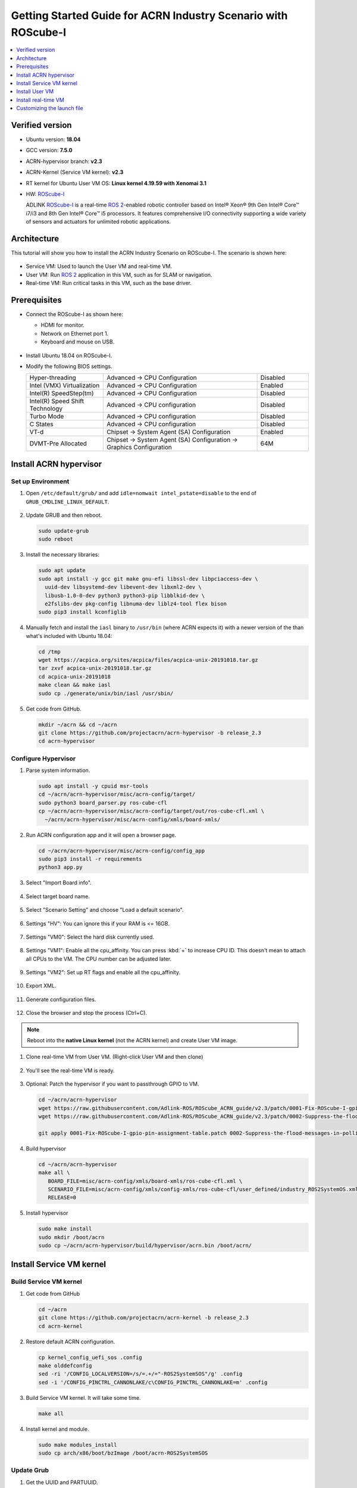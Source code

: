 Getting Started Guide for ACRN Industry Scenario with ROScube-I
###############################################################

.. contents::
   :local:
   :depth: 1

Verified version
****************

- Ubuntu version: **18.04**
- GCC version: **7.5.0**
- ACRN-hypervisor branch: **v2.3**
- ACRN-Kernel (Service VM kernel): **v2.3**
- RT kernel for Ubuntu User VM OS: **Linux kernel 4.19.59 with Xenomai 3.1**
- HW: `ROScube-I`_

  ADLINK `ROScube-I`_ is a real-time `ROS 2`_-enabled robotic controller based
  on Intel® Xeon® 9th Gen Intel® Core™ i7/i3 and 8th Gen Intel® Core™ i5
  processors. It features comprehensive I/O connectivity supporting a wide
  variety of sensors and actuators for unlimited robotic applications.

.. _ROScube-I:
   https://www.adlinktech.com/Products/ROS2_Solution/ROS2_Controller/ROScube-I?lang=en

.. _ROS 2:
   https://index.ros.org/doc/ros2/

Architecture
************

This tutorial will show you how to install the ACRN Industry Scenario on ROScube-I.
The scenario is shown here:

.. figure:: images/rqi-acrn-architecture.png

* Service VM: Used to launch the User VM and real-time VM.
* User VM: Run `ROS 2`_ application in this VM, such as for SLAM or navigation.
* Real-time VM: Run critical tasks in this VM, such as the base driver.

Prerequisites
*************

* Connect the ROScube-I as shown here:

  - HDMI for monitor.
  - Network on Ethernet port 1.
  - Keyboard and mouse on USB.

  .. figure:: images/rqi-acrn-hw-connection.jpg
     :width: 600px

* Install Ubuntu 18.04 on ROScube-I.

* Modify the following BIOS settings.

  .. csv-table::
     :widths: 15, 30, 10

     "Hyper-threading", "Advanced -> CPU Configuration", "Disabled"
     "Intel (VMX) Virtualization", "Advanced -> CPU Configuration", "Enabled"
     "Intel(R) SpeedStep(tm)", "Advanced -> CPU Configuration", "Disabled"
     "Intel(R) Speed Shift Technology", "Advanced -> CPU configuration", "Disabled"
     "Turbo Mode", "Advanced -> CPU configuration", "Disabled"
     "C States", "Advanced -> CPU configuration", "Disabled"
     "VT-d", "Chipset -> System Agent (SA) Configuration", "Enabled"
     "DVMT-Pre Allocated", "Chipset -> System Agent (SA) Configuration -> Graphics Configuration", "64M"

.. rst-class:: numbered-step

Install ACRN hypervisor
***********************

Set up Environment
==================

#. Open ``/etc/default/grub/`` and add ``idle=nomwait intel_pstate=disable``
   to the end of ``GRUB_CMDLINE_LINUX_DEFAULT``.

   .. figure:: images/rqi-acrn-grub.png

#. Update GRUB and then reboot.

   .. code-block:: bash

     sudo update-grub
     sudo reboot

#. Install the necessary libraries:

   .. code-block:: bash

     sudo apt update
     sudo apt install -y gcc git make gnu-efi libssl-dev libpciaccess-dev \
       uuid-dev libsystemd-dev libevent-dev libxml2-dev \
       libusb-1.0-0-dev python3 python3-pip libblkid-dev \
       e2fslibs-dev pkg-config libnuma-dev liblz4-tool flex bison
     sudo pip3 install kconfiglib

#. Manually fetch and install the ``iasl`` binary to ``/usr/bin`` (where
   ACRN expects it) with a newer version of the
   than what's included with Ubuntu 18.04:

   .. code-block:: bash

     cd /tmp
     wget https://acpica.org/sites/acpica/files/acpica-unix-20191018.tar.gz
     tar zxvf acpica-unix-20191018.tar.gz
     cd acpica-unix-20191018
     make clean && make iasl
     sudo cp ./generate/unix/bin/iasl /usr/sbin/

#. Get code from GitHub.

   .. code-block:: bash

     mkdir ~/acrn && cd ~/acrn
     git clone https://github.com/projectacrn/acrn-hypervisor -b release_2.3
     cd acrn-hypervisor

Configure Hypervisor
====================

#. Parse system information.

   .. code-block:: bash

     sudo apt install -y cpuid msr-tools
     cd ~/acrn/acrn-hypervisor/misc/acrn-config/target/
     sudo python3 board_parser.py ros-cube-cfl
     cp ~/acrn/acrn-hypervisor/misc/acrn-config/target/out/ros-cube-cfl.xml \
       ~/acrn/acrn-hypervisor/misc/acrn-config/xmls/board-xmls/

#. Run ACRN configuration app and it will open a browser page.

   .. code-block:: bash

     cd ~/acrn/acrn-hypervisor/misc/acrn-config/config_app
     sudo pip3 install -r requirements
     python3 app.py

   .. figure:: images/rqi-acrn-config-web.png

#. Select "Import Board info".

   .. figure:: images/rqi-acrn-config-import-board.png

#. Select target board name.

   .. figure:: images/rqi-acrn-config-select-board.png

#. Select "Scenario Setting" and choose "Load a default scenario".

   .. figure:: images/rqi-acrn-config-scenario-settings.png

#. Settings "HV": You can ignore this if your RAM is <= 16GB.

   .. figure:: images/rqi-acrn-config-hv-settings.png

#. Settings "VM0": Select the hard disk currently used.

   .. figure:: images/rqi-acrn-config-vm0-settings.png

#. Settings "VM1": Enable all the cpu_affinity.
   You can press :kbd:`+` to increase CPU ID.
   This doesn't mean to attach all CPUs to the VM. The CPU number can be
   adjusted later.

   .. figure:: images/rqi-acrn-config-vm1-settings.png

#. Settings "VM2": Set up RT flags and enable all the cpu_affinity.

   .. figure:: images/rqi-acrn-config-vm2-settings1.png

   .. figure:: images/rqi-acrn-config-vm2-settings2.png

#. Export XML.

   .. figure:: images/rqi-acrn-config-export-xml.png

   .. figure:: images/rqi-acrn-config-export-xml-submit.png

#. Generate configuration files.

   .. figure:: images/rqi-acrn-config-generate-config.png

   .. figure:: images/rqi-acrn-config-generate-config-submit.png

#. Close the browser and stop the process (Ctrl+C).

.. note:: Reboot into the **native Linux kernel** (not the ACRN kernel)
   and create User VM image.

#. Clone real-time VM from User VM. (Right-click User VM and then clone)

   .. figure:: images/rqi-acrn-rtos-clone.png

#. You'll see the real-time VM is ready.

   .. figure:: images/rqi-acrn-rtos-ready.png

#. Optional: Patch the hypervisor if you want to passthrough GPIO to VM.

   .. code-block:: bash

     cd ~/acrn/acrn-hypervisor
     wget https://raw.githubusercontent.com/Adlink-ROS/ROScube_ACRN_guide/v2.3/patch/0001-Fix-ROScube-I-gpio-pin-assignment-table.patch
     wget https://raw.githubusercontent.com/Adlink-ROS/ROScube_ACRN_guide/v2.3/patch/0002-Suppress-the-flood-messages-in-polling-mode.patch
     
     git apply 0001-Fix-ROScube-I-gpio-pin-assignment-table.patch 0002-Suppress-the-flood-messages-in-polling-mode.patch

#. Build hypervisor

   .. code-block:: bash

     cd ~/acrn/acrn-hypervisor
     make all \
        BOARD_FILE=misc/acrn-config/xmls/board-xmls/ros-cube-cfl.xml \
        SCENARIO_FILE=misc/acrn-config/xmls/config-xmls/ros-cube-cfl/user_defined/industry_ROS2SystemOS.xml \
        RELEASE=0

#. Install hypervisor

   .. code-block:: bash

     sudo make install
     sudo mkdir /boot/acrn
     sudo cp ~/acrn/acrn-hypervisor/build/hypervisor/acrn.bin /boot/acrn/

.. rst-class:: numbered-step

Install Service VM kernel
*************************

Build Service VM kernel
=======================

#. Get code from GitHub

   .. code-block:: bash

     cd ~/acrn
     git clone https://github.com/projectacrn/acrn-kernel -b release_2.3
     cd acrn-kernel

#. Restore default ACRN configuration.

   .. code-block:: bash

     cp kernel_config_uefi_sos .config
     make olddefconfig
     sed -ri '/CONFIG_LOCALVERSION=/s/=.+/="-ROS2SystemSOS"/g' .config
     sed -i '/CONFIG_PINCTRL_CANNONLAKE/c\CONFIG_PINCTRL_CANNONLAKE=m' .config

#. Build Service VM kernel. It will take some time.

   .. code-block:: bash

     make all

#. Install kernel and module.

   .. code-block:: bash

     sudo make modules_install
     sudo cp arch/x86/boot/bzImage /boot/acrn-ROS2SystemSOS

Update Grub
===========

#. Get the UUID and PARTUUID.

   .. code-block:: bash

     sudo blkid /dev/sda*

   .. note:: The UUID and PARTUUID we need should be ``/dev/sda2``, which is ``TYPE="ext4"``,
             as shown in the following graph:

   .. figure:: images/rqi-acrn-blkid.png

#. Update ``/etc/grub.d/40_custom`` as below. Remember to edit
   ``<UUID>`` and ``<PARTUUID>`` to your system's values.

   .. code-block:: bash

     menuentry "ACRN Multiboot Ubuntu Service VM" --id ubuntu-service-vm {
       load_video
       insmod gzio
       insmod part_gpt
       insmod ext2

       search --no-floppy --fs-uuid --set <UUID>
       echo 'loading ACRN Service VM...'
       multiboot2 /boot/acrn/acrn.bin  root=PARTUUID="<PARTUUID>"
       module2 /boot/acrn-ROS2SystemSOS Linux_bzImage
     }

   .. figure:: images/rqi-acrn-grun-40_custom.png

#. Update ``/etc/default/grub`` to make GRUB menu visible and load Service VM as default.

   .. code-block:: bash

     GRUB_DEFAULT=ubuntu-service-vm
     #GRUB_TIMEOUT_STYLE=hidden
     GRUB_TIMEOUT=5

#. Then update GRUB and reboot.

   .. code-block:: bash

     sudo update-grub
     sudo reboot

#. ``ACRN Multiboot Ubuntu Service VM`` entry will be shown in the GRUB
   menu. Choose it to load ACRN.  You can check that the installation is
   successful by using ``dmesg``.

   .. code-block:: bash

     sudo dmesg | grep ACRN

   .. figure:: images/rqi-acrn-dmesg.png

.. rst-class:: numbered-step

Install User VM
***************

Before create User VM
=====================

#. Download Ubuntu image (Here we use `Ubuntu 18.04 LTS
   <https://releases.ubuntu.com/18.04/>`_ for example):

#. Install necessary packages.

   .. code-block:: bash

     sudo apt install qemu-kvm libvirt-clients libvirt-daemon-system \
       bridge-utils virt-manager ovmf
     sudo reboot

Create User VM image
====================

.. note:: Reboot into the **native Linux kernel** (not the ACRN kernel)
   and create User VM image.

#. Start virtual machine manager application.

   .. code-block:: bash

     sudo virt-manager

#. Create a new virtual machine.

   .. figure:: images/rqi-acrn-kvm-new-vm.png

#. Select your ISO image path.

   .. figure:: images/rqi-acrn-kvm-choose-iso.png

#. Select CPU and RAM for the VM.  You can modify as high as you can to
   accelerate the installation time.  The settings here are not related to
   the resource of the User VM on ACRN, which can be decided later.

   .. figure:: images/rqi-acrn-kvm-cpu-ram.png

#. Select disk size you want. **Note that this can't be modified after creating image!**

   .. figure:: images/rqi-acrn-kvm-storage.png

#. Edit image name and select "Customize configuration before install".

   .. figure:: images/rqi-acrn-kvm-name.png

#. Select correct Firmware, apply it, and Begin Installation.

   .. figure:: images/rqi-acrn-kvm-firmware.png

#. Now you'll see the installation page of Ubuntu.
   After installing Ubuntu, you can also install some necessary
   packages, such as ssh, vim, and ROS 2.
   We'll clone the image for real-time VM to save time.

#. To install ROS 2, refer to `Installing ROS 2 via Debian Packages
   <https://index.ros.org/doc/ros2/Installation/Dashing/Linux-Install-Debians/>`_

#. Optional: Use ACRN kernel if you want to passthrough GPIO to User VM.

   .. code-block:: bash

     sudo apt install git build-essential bison flex libelf-dev libssl-dev liblz4-tool

     # Clone code
     git clone -b release_2.3 https://github.com/projectacrn/acrn-kernel
     cd acrn-kernel

     # Set up kernel config
     cp kernel_config_uos .config
     make olddefconfig
     export ACRN_KERNEL_UOS=`make kernelversion`
     export UOS="ROS2SystemUOS"
     export BOOT_DEFAULT="${ACRN_KERNEL_UOS}-${UOS}"
     sed -ri "/CONFIG_LOCALVERSION=/s/=.+/=\"-${UOS}\"/g" .config

     # Build and install kernel and modules
     make all
     sudo make modules_install
     sudo make install

     # Update Grub
     sudo sed -ri \
       "/GRUB_DEFAULT/s/=.+/=\"Advanced options for Ubuntu>Ubuntu, with Linux ${BOOT_DEFAULT}\"/g" \
       /etc/default/grub
     sudo update-grub

#. When that completes, poweroff the VM.

   .. code-block:: bash

     sudo poweroff

Run User VM
===========

Now back to the native machine to set up the environment for launching
the User VM.

#. Convert KVM image file format.

   .. code-block:: bash

     mkdir -p ~/acrn/uosVM
     cd ~/acrn/uosVM
     sudo qemu-img convert -f qcow2 -O raw /var/lib/libvirt/images/ROS2SystemUOS.qcow2 ./ROS2SystemUOS.img

#. Prepare a Launch Script File.

   .. code-block:: bash

     wget https://raw.githubusercontent.com/Adlink-ROS/ROScube_ACRN_guide/v2.3/scripts/launch_ubuntu_uos.sh
     chmod +x ./launch_ubuntu_uos.sh

#. Set up network and reboot to take effect.

   .. code-block:: bash

     mkdir -p ~/acrn/tools/
     cd ~/acrn/tools
     wget https://raw.githubusercontent.com/Adlink-ROS/ROScube_ACRN_guide/v2.3/scripts/acrn_bridge.sh
     chmod +x ./acrn_bridge.sh
     ./acrn_bridge.sh
     sudo reboot

#. **Reboot to ACRN kernel** and now you can launch the VM.

   .. code-block:: bash

     cd ~/acrn/uosVM
     sudo ./launch_ubuntu_uos.sh

.. rst-class:: numbered-step

Install real-time VM
********************

Set up real-time VM
===================

.. note:: The section will show you how to install Xenomai on ROScube-I.
   If help is needed, `contact ADLINK
   <https://go.adlinktech.com/ROS-Inquiry_LP.html>`_ for more
   information, or ask a question on the `ACRN users mailing list
   <https://lists.projectacrn.org/g/acrn-users>`_

#. Poweron the ROS2SystemRTOS VM and modify your VM hostname.

   .. code-block:: bash

     hostnamectl set-hostname ros-RTOS

#. Install Xenomai kernel.

   .. code-block:: bash

     # Install necessary packages
     sudo apt install git build-essential bison flex kernel-package libelf-dev libssl-dev haveged

     # Clone code from GitHub
     git clone -b F/4.19.59/base/ipipe/xenomai_3.1 https://github.com/intel/linux-stable-xenomai

     # Build
     cd linux-stable-xenomai
     cp arch/x86/configs/xenomai_test_defconfig .config
     make olddefconfig
     sed -i '/CONFIG_GPIO_VIRTIO/c\CONFIG_GPIO_VIRTIO=m' .config
     sed -i '/CONFIG_VIRTIO_PMD/c\CONFIG_VIRTIO_PMD=y' .config
     CONCURRENCY_LEVEL=$(nproc) make-kpkg --rootcmd fakeroot --initrd kernel_image kernel_headers

     # Install
     sudo dpkg -i ../linux-headers-4.19.59-xenomai+_4.19.59-xenomai+-10.00.Custom_amd64.deb \
       ../linux-image-4.19.59-xenomai+_4.19.59-xenomai+-10.00.Custom_amd64.deb

#. Install Xenomai library and tools.  For more details, refer to
   `Xenomai Official Documentation
   <https://gitlab.denx.de/Xenomai/xenomai/-/wikis/Installing_Xenomai_3#library-install>`_.

   .. code-block:: bash

     cd ~
     wget https://xenomai.org/downloads/xenomai/stable/xenomai-3.1.tar.bz2
     tar xf xenomai-3.1.tar.bz2
     cd xenomai-3.1
     ./configure --with-core=cobalt --enable-smp --enable-pshared
     make -j`nproc`
     sudo make install

#. Allow non-root user to run Xenomai.

   .. code-block:: bash

     sudo addgroup xenomai --gid 1234
     sudo addgroup root xenomai
     sudo usermod -a -G xenomai $USER

#. Update by ``sudo vim /etc/default/grub``.

   .. code-block:: bash

     GRUB_DEFAULT="Advanced options for Ubuntu>Ubuntu, with Linux 4.19.59-xenomai+"
     #GRUB_TIMEOUT_STYLE=hidden
     GRUB_TIMEOUT=5
     ...
     GRUB_CMDLINE_LINUX="xenomai.allowed_group=1234"

#. Update GRUB.

   .. code-block:: bash

     sudo update-grub

#. Poweroff the VM.

   .. code-block:: bash

     sudo poweroff

Run real-time VM
================

Now back to the native machine and we'll set up the environment for
launching the real-time VM.

#. Convert KVM image file format.

   .. code-block:: bash

     mkdir -p ~/acrn/rtosVM
     cd ~/acrn/rtosVM
     sudo qemu-img convert -f qcow2 \
       -O raw /var/lib/libvirt/images/ROS2SystemRTOS.qcow2 \
       ./ROS2SystemRTOS.img

#. Create a new launch file

   .. code-block:: bash

     wget https://raw.githubusercontent.com/Adlink-ROS/ROScube_ACRN_guide/v2.3/scripts/launch_ubuntu_rtos.sh
     chmod +x ./launch_ubuntu_rtos.sh

#. **Reboot to ACRN kernel** and now you can launch the VM.

   .. code-block:: bash

     cd ~/acrn/rtosVM
     sudo ./launch_ubuntu_rtos.sh

.. note:: Use ``poweroff`` instead of ``reboot`` in the real-time VM.
   In ACRN design, rebooting the real-time VM will also reboot the whole
   system.

Customizing the launch file
***************************

The launch file in this tutorial has the following hardware resource allocation.

.. csv-table::
   :header: "Resource", "Service VM", "User VM", "Real-time VM"
   :widths: 15, 15, 15, 15

   "CPU", "0", "1,2,3", "4,5"
   "Memory", "Remaining", "8 GB", "2 GB"
   "Ethernet", "Ethernet 1 & 2", "Ethernet 3", "Ethernet 4"
   "USB", "Remaining", "1-2", "1-1"

You can modify the launch file for your own hardware resource allocation.
We'll provide some modification methods below.
For more detail, see :ref:`acrn-dm_parameters`.

CPU
===

Modify the ``--cpu-affinity`` value in the command ``acrn-dm`` command.
The number should be between 0 and max CPU ID.
For example, if you want to run VM with core 1 and 2, use ``--cpu-affinity 1,2``.

Memory
======

Modify the ``mem_size`` in launch file. This variable will be passed to
``acrn-dm``.  The possible values are 1024M, 2048M, 4096M, and 8192M.

Ethernet
========

Run ``lspci -Dnn | grep "Ethernet controller"`` to get the ID of Ethernet port.

.. figure:: images/rqi-acrn-ethernet-lspci.png

You'll see 4 IDs, one for each Ethernet port.
Assign the ID of the port you want to passthrough in the launch file.
For example, if we want to passthrough Ethernet 3 to the VM:

.. code-block:: bash

  passthru_vpid=(
  ["ethernet"]="8086 1539"
  )
  passthru_bdf=(
  ["ethernet"]="0000:04:00.0"
  )

  # Passthrough ETHERNET
  echo ${passthru_vpid["ethernet"]} > /sys/bus/pci/drivers/pci-stub/new_id
  echo ${passthru_bdf["ethernet"]} > /sys/bus/pci/devices/${passthru_bdf["ethernet"]}/driver/unbind
  echo ${passthru_bdf["ethernet"]} > /sys/bus/pci/drivers/pci-stub/bind

  acrn-dm
  ⋮
  -s 4,passthru,04/00/0 \
  ⋮

USB
===

To passthrough USB to VM, we need to know the ID for each USB first.

.. figure:: images/rqi-acrn-usb-port.png

Then modify the launch file and add the USB ID.
For example, if you want to passthrough USB 1-2 and 1-4.

.. code-block:: bash

  acrn-dm
  ⋮
  -s 8,xhci,1-2,1-4 \
  ⋮

GPIO
====

This is the PIN definition of ROScube-I.

.. figure:: images/rqi-pin-definition.png

To pass GPIO to VM, you need to add the following section.

.. code-block:: bash

  acrn-dm
  ⋮
  -s X,virtio-gpio,@gpiochip0{<offset>=<alias_name>:<offset>=<alias_name>: ... :} \
  ⋮

The offset and pin mapping is as shown here:

.. csv-table::
   :widths: 5, 10, 15

   "Fn", "GPIO Pin", "In Chip Offset"
   "DI0", "GPIO220", "72"
   "DI1", "GPIO221", "73"
   "DI2", "GPIO222", "74"
   "DI3", "GPIO223", "75"
   "DI4", "GPIO224", "76"
   "DI5", "GPIO225", "77"
   "DI6", "GPIO226", "78"
   "DI7", "GPIO227", "79"
   "DO0", "GPIO253", "105"
   "DO1", "GPIO254", "106"
   "DO2", "GPIO255", "107"
   "DO3", "GPIO256", "108"
   "DO4", "GPIO257", "109"
   "DO5", "GPIO258", "110"
   "DO6", "GPIO259", "111"
   "DO7", "GPIO260", "112"

For example, if you want to pass DI0 and DO0 to VM:

.. code-block:: bash

  acrn-dm
  ⋮
  -s X,virtio-gpio,@gpiochip0{72=gpi0:105=gpo0} \
  ⋮
